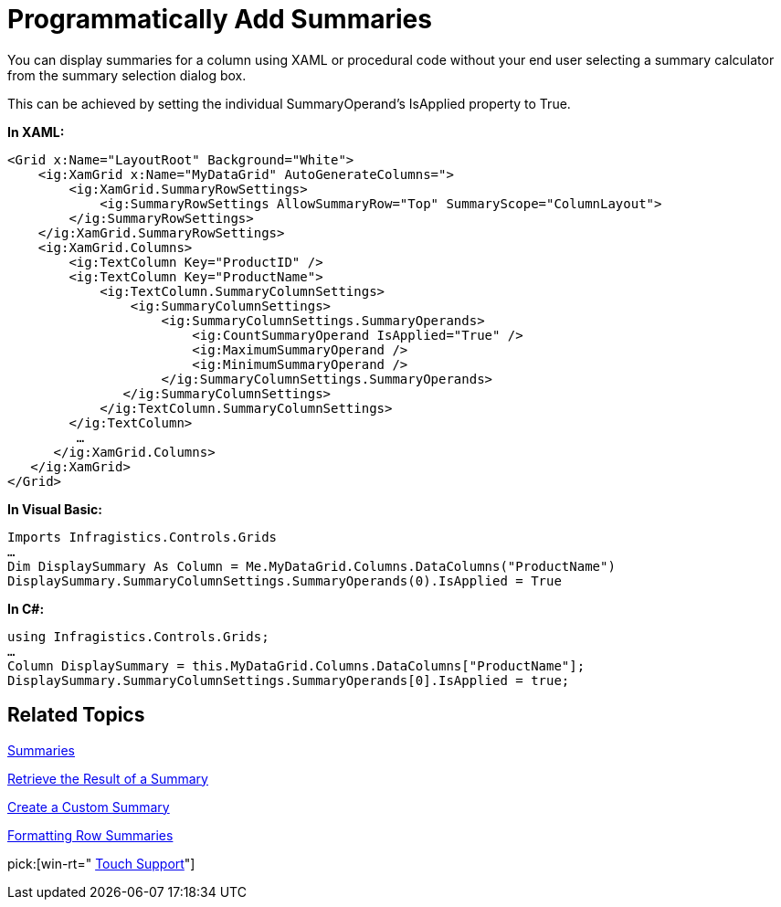 ﻿////

|metadata|
{
    "name": "xamgrid-programmatically-add-summaries",
    "controlName": ["xamGrid"],
    "tags": ["Grids","How Do I","Summaries"],
    "guid": "{CE80AD49-2D70-4C85-AED0-B23D9FCD38C1}",  
    "buildFlags": [],
    "createdOn": "2016-05-25T18:21:56.0162056Z"
}
|metadata|
////

= Programmatically Add Summaries

You can display summaries for a column using XAML or procedural code without your end user selecting a summary calculator from the summary selection dialog box.

This can be achieved by setting the individual SummaryOperand’s IsApplied property to True.

*In XAML:*

----
<Grid x:Name="LayoutRoot" Background="White">
    <ig:XamGrid x:Name="MyDataGrid" AutoGenerateColumns=">
        <ig:XamGrid.SummaryRowSettings>
            <ig:SummaryRowSettings AllowSummaryRow="Top" SummaryScope="ColumnLayout">
        </ig:SummaryRowSettings>
    </ig:XamGrid.SummaryRowSettings>
    <ig:XamGrid.Columns>
        <ig:TextColumn Key="ProductID" />
        <ig:TextColumn Key="ProductName">
            <ig:TextColumn.SummaryColumnSettings>
                <ig:SummaryColumnSettings>
                    <ig:SummaryColumnSettings.SummaryOperands>
                        <ig:CountSummaryOperand IsApplied="True" />
                        <ig:MaximumSummaryOperand />                          
                        <ig:MinimumSummaryOperand />
                    </ig:SummaryColumnSettings.SummaryOperands>
               </ig:SummaryColumnSettings>
            </ig:TextColumn.SummaryColumnSettings>
        </ig:TextColumn>
         …
      </ig:XamGrid.Columns>
   </ig:XamGrid>
</Grid>
----

*In Visual Basic:*

----
Imports Infragistics.Controls.Grids
…
Dim DisplaySummary As Column = Me.MyDataGrid.Columns.DataColumns("ProductName")
DisplaySummary.SummaryColumnSettings.SummaryOperands(0).IsApplied = True
----

*In C#:*

----
using Infragistics.Controls.Grids;
…
Column DisplaySummary = this.MyDataGrid.Columns.DataColumns["ProductName"];          
DisplaySummary.SummaryColumnSettings.SummaryOperands[0].IsApplied = true;
----

ifdef::win-rt[]
image::images/RT_xamGrid_ProgSummaries.png[]
endif::win-rt[]

== *Related Topics*

link:xamgrid-summaries.html[Summaries]

link:xamgrid-retrieve-the-result-of-a-summary.html[Retrieve the Result of a Summary]

link:xamgrid-create-a-custom-summary.html[Create a Custom Summary]

link:xamgrid-formatting-row-summaries.html[Formatting Row Summaries]

pick:[win-rt=" link:bb45cdbe-7149-49bc-a63a-1a77676c6986[Touch Support]"]